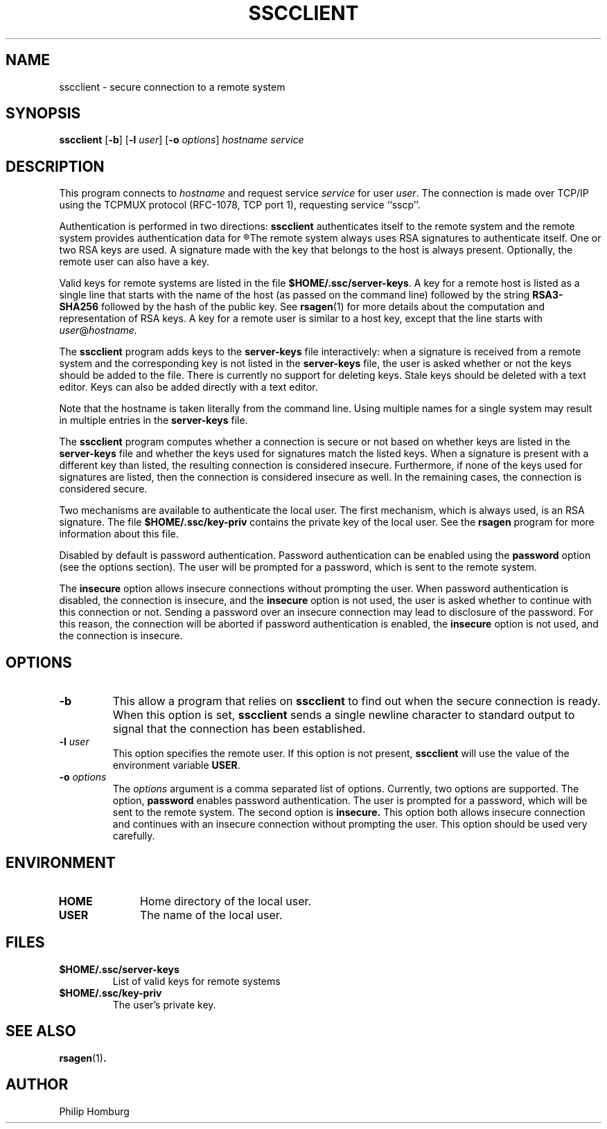 .TH SSCCLIENT 8
.SH NAME
sscclient \- secure connection to a remote system
.SH SYNOPSIS
.B sscclient
.RB [ -b ] 
.RB [ -l
.IR user ]
.RB [ -o
.IR options ]
.I hostname
.I service
.SH DESCRIPTION
This program connects to 
.I hostname
and request service
.I service 
for user 
.IR user .
The connection is made over TCP/IP using the TCPMUX protocol
(RFC-1078, TCP port 1), requesting service ``sscp''.

Authentication is performed in two directions: 
.B sscclient
authenticates itself to the remote system and the remote system
provides authentication data for
.R sscclient .
The remote system always uses RSA signatures to authenticate itself.
One or two RSA keys are used.
A signature made with the key that belongs to the host is always present.
Optionally, the remote user can also have a key.

Valid keys for remote systems are listed in the file
.BR $HOME/.ssc/server-keys .
A key for a remote host is listed as a single line that starts with the
name of the host (as passed on the command line) followed by the string
.B RSA3-SHA256
followed by the hash of the public key.
See 
.BR rsagen (1)
for more details about the computation and representation of RSA
keys.
A key for a remote user is similar to a host key, except that the line starts
with
.IR user @\fIhostname.

The 
.B sscclient
program adds keys to the 
.B server-keys
file interactively: when a signature is received from a remote system and
the corresponding key is not listed in the
.B server-keys
file, the user is asked whether or not the keys should be added to
the file.
There is currently no support for deleting keys.
Stale keys should be deleted with a text editor.
Keys can also be added directly with a text editor.

Note that the hostname is taken literally from the command line.
Using multiple names for a single system may result in multiple entries
in the
.B server-keys 
file.

The
.B sscclient
program computes whether a connection is secure or not based on whether
keys are listed in the
.B server-keys
file and whether the keys used for signatures match the listed keys.
When a signature is present with a different key than listed, the resulting
connection is considered insecure.
Furthermore, if none of the keys used for signatures are listed, then the
connection is considered insecure as well.
In the remaining cases, the connection is considered secure.

Two mechanisms are available to authenticate the local user.
The first mechanism, which is always used, is an RSA signature.
The file 
.B $HOME/.ssc/key-priv 
contains the private key of the local user.
See the 
.B rsagen
program for more information about this file.

Disabled by default is password authentication.
Password authentication can be enabled using the 
.B password
option (see the options section).
The user will be prompted for a password, which is sent to the remote system.

The 
.B insecure
option allows insecure connections without prompting the user.
When password authentication is disabled, the connection is insecure,
and the 
.B insecure
option is not used, the user is asked whether to continue with this connection
or not.
Sending a password over an insecure connection may lead to disclosure of
the password.
For this reason, the connection will be aborted if password authentication
is enabled, the
.B insecure 
option is not used, and the connection is insecure.

.SH OPTIONS
.TP
.B -b 
This allow a program that relies on 
.B sscclient
to find out when the secure connection is ready.
When this option is set, 
.B sscclient
sends a single newline character to standard output to signal that the
connection has been established.
.TP
.B -l \fIuser
This option specifies the remote user.
If this option is not present, 
.B sscclient
will use
the value of the environment variable
.BR USER .
.TP 
.B -o \fIoptions
The
.I options
argument is a comma separated list of options.
Currently, two options are supported.
The option,
.B password
enables password authentication.
The user is prompted for a password, which will be sent to the 
remote system.
The second option is 
.B insecure.
This option both allows insecure connection and continues with an insecure
connection without prompting the user. 
This option should be used very carefully.
.SH ENVIRONMENT
.TP 10
.B HOME
Home directory of the local user.
.TP
.B USER
The name of the local user.
.SH FILES
.TP
.B $HOME/.ssc/server-keys
List of valid keys for remote systems
.TP
.B $HOME/.ssc/key-priv
The user's private key.
.SH "SEE ALSO"
.BR rsagen (1) .
.SH AUTHOR
Philip Homburg

.\"
.\" $PchId: sscclient.8,v 1.1 2005/05/24 11:55:23 philip Exp $

